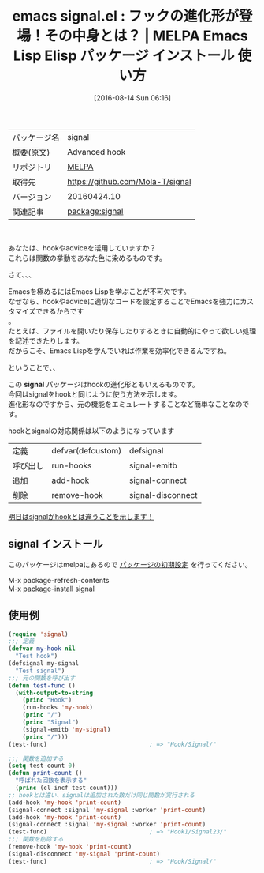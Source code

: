#+BLOG: rubikitch
#+POSTID: 2670
#+DATE: [2016-08-14 Sun 06:16]
#+PERMALINK: signal-hook
#+OPTIONS: toc:nil num:nil todo:nil pri:nil tags:nil ^:nil \n:t -:nil tex:nil ':nil
#+ISPAGE: nil
#+DESCRIPTION:
# (progn (erase-buffer)(find-file-hook--org2blog/wp-mode))
#+BLOG: rubikitch
#+CATEGORY: Emacs, Emacs Lisp, 
#+EL_PKG_NAME: signal
#+EL_TAGS: emacs, %p, %p.el, emacs lisp %p, elisp %p, emacs %f %p, emacs %p 使い方, emacs %p 設定, emacs パッケージ %p, emacs フック 使い方 調べる, add-hook, remove-hook, run-hooks, defvar, defcustom, defsignal, signal-emitb, signal-connect, signal-disconnect, signal, hook, フック, advice, アドバイス
#+EL_TITLE: Emacs Lisp Elisp パッケージ インストール 使い方 
#+EL_TITLE0: フックの進化形が登場！その中身とは？
#+EL_URL: 
#+begin: org2blog
#+DESCRIPTION: MELPAのEmacs Lispパッケージsignalの紹介
#+MYTAGS: package:signal, emacs 使い方, emacs コマンド, emacs, signal, signal.el, emacs lisp signal, elisp signal, emacs melpa signal, emacs signal 使い方, emacs signal 設定, emacs パッケージ signal, emacs フック 使い方 調べる, add-hook, remove-hook, run-hooks, defvar, defcustom, defsignal, signal-emitb, signal-connect, signal-disconnect, signal, hook, フック, advice, アドバイス
#+TAGS: package:signal, emacs 使い方, emacs コマンド, emacs, signal, signal.el, emacs lisp signal, elisp signal, emacs melpa signal, emacs signal 使い方, emacs signal 設定, emacs パッケージ signal, emacs フック 使い方 調べる, add-hook, remove-hook, run-hooks, defvar, defcustom, defsignal, signal-emitb, signal-connect, signal-disconnect, signal, hook, フック, advice, アドバイス, Emacs, Emacs Lisp, , signal, signal
#+TITLE: emacs signal.el : フックの進化形が登場！その中身とは？ | MELPA Emacs Lisp Elisp パッケージ インストール 使い方 
#+BEGIN_HTML
<table>
<tr><td>パッケージ名</td><td>signal</td></tr>
<tr><td>概要(原文)</td><td>Advanced hook</td></tr>
<tr><td>リポジトリ</td><td><a href="http://melpa.org/">MELPA</a></td></tr>
<tr><td>取得先</td><td><a href="https://github.com/Mola-T/signal">https://github.com/Mola-T/signal</a></td></tr>
<tr><td>バージョン</td><td>20160424.10</td></tr>
<tr><td>関連記事</td><td><a href="http://rubikitch.com/tag/package:signal/">package:signal</a> </td></tr>
</table>
<br />
#+END_HTML
あなたは、hookやadviceを活用していますか？
これらは関数の挙動をあなた色に染めるものです。

さて、、、

Emacsを極めるにはEmacs Lispを学ぶことが不可欠です。
なぜなら、hookやadviceに適切なコードを設定することでEmacsを強力にカスタマイズできるからです
。
たとえば、ファイルを開いたり保存したりするときに自動的にやって欲しい処理を記述できたりします。
だからこそ、Emacs Lispを学んでいれば作業を効率化できるんですね。

ということで、、

この *signal* パッケージはhookの進化形ともいえるものです。
今回はsignalをhookと同じように使う方法を示します。
進化形なのですから、元の機能をエミュレートすることなど簡単なことなのです。

hookとsignalの対応関係は以下のようになっています

| 定義     | defvar(defcustom) | defsignal         |
| 呼び出し | run-hooks         | signal-emitb      |
| 追加     | add-hook          | signal-connect    |
| 削除     | remove-hook       | signal-disconnect |

[[http://rubikitch.com/2016/08/15/signal-emit/][明日はsignalがhookとは違うことを示します！]]
** signal インストール
このパッケージはmelpaにあるので [[http://rubikitch.com/package-initialize][パッケージの初期設定]] を行ってください。

M-x package-refresh-contents
M-x package-install signal


#+end:
** 概要                                                             :noexport:
あなたは、hookやadviceを活用していますか？
これらは関数の挙動をあなた色に染めるものです。

さて、、、

Emacsを極めるにはEmacs Lispを学ぶことが不可欠です。
なぜなら、hookやadviceに適切なコードを設定することでEmacsを強力にカスタマイズできるからです
。
たとえば、ファイルを開いたり保存したりするときに自動的にやって欲しい処理を記述できたりします。
だからこそ、Emacs Lispを学んでいれば作業を効率化できるんですね。

ということで、、

この *signal* パッケージはhookの進化形ともいえるものです。
今回はsignalをhookと同じように使う方法を示します。
進化形なのですから、元の機能をエミュレートすることなど簡単なことなのです。

hookとsignalの対応関係は以下のようになっています

| 定義     | defvar(defcustom) | defsignal         |
| 呼び出し | run-hooks         | signal-emitb      |
| 追加     | add-hook          | signal-connect    |
| 削除     | remove-hook       | signal-disconnect |

[[http://rubikitch.com/2016/08/15/signal-emit/][明日はsignalがhookとは違うことを示します！]]
** 使用例


#+BEGIN_SRC emacs-lisp :results silent
(require 'signal)
;;; 定義
(defvar my-hook nil
  "Test hook")
(defsignal my-signal
  "Test signal")
;;; 元の関数を呼び出す
(defun test-func ()
  (with-output-to-string
    (princ "Hook")
    (run-hooks 'my-hook)
    (princ "/")
    (princ "Signal")
    (signal-emitb 'my-signal)
    (princ "/")))
(test-func)                             ; => "Hook/Signal/"

;;; 関数を追加する
(setq test-count 0)
(defun print-count ()
  "呼ばれた回数を表示する"
  (princ (cl-incf test-count)))
;; hookとは違い、signalは追加された数だけ同じ関数が実行される
(add-hook 'my-hook 'print-count)
(signal-connect :signal 'my-signal :worker 'print-count)
(add-hook 'my-hook 'print-count)
(signal-connect :signal 'my-signal :worker 'print-count)
(test-func)                             ; => "Hook1/Signal23/"
;;; 関数を削除する
(remove-hook 'my-hook 'print-count)
(signal-disconnect 'my-signal 'print-count)
(test-func)                             ; => "Hook/Signal/"
#+END_SRC

# (progn (forward-line 1)(shell-command "screenshot-time.rb org_template" t))
